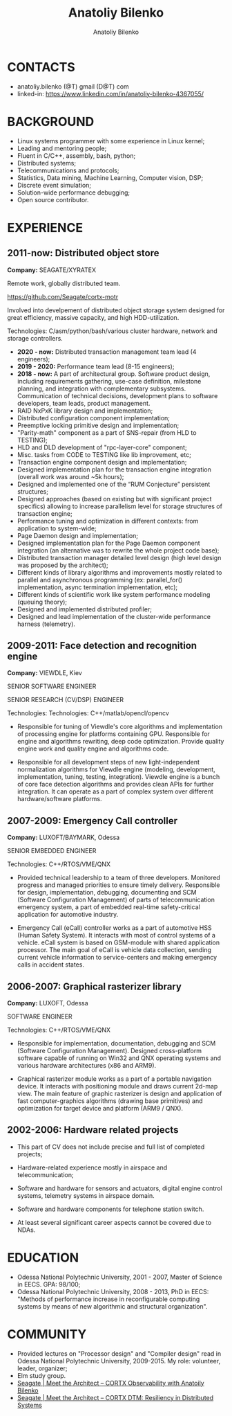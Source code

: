 #+TITLE: Anatoliy Bilenko
#+AUTHOR: Anatoliy Bilenko
#+OPTIONS: ^:nil
#+HTML_HEAD: <link rel="stylesheet" type="text/css" href="https://gongzhitaao.org/orgcss/org.css"/>



* CONTACTS
 - anatoliy.bilenko (@T) gmail (D@T) com
 - linked-in: https://www.linkedin.com/in/anatoliy-bilenko-4367055/

* BACKGROUND
- Linux systems programmer with some experience in Linux kernel;
- Leading and mentoring people;
- Fluent in C/C++, assembly, bash, python;
- Distributed systems;
- Telecommunications and protocols;
- Statistics, Data mining, Machine Learning, Computer vision, DSP;
- Discrete event simulation;
- Solution-wide performance debugging;
- Open source contributor.

* EXPERIENCE

** 2011-now: Distributed object store
 *Company:* SEAGATE/XYRATEX

 Remote work, globally distributed team.

 https://github.com/Seagate/cortx-motr

 Involved into develpement of distributed object storage system
 designed for great efficiency, massive capacity, and high
 HDD-utilization.

 Technologies: C/asm/python/bash/various cluster hardware, network and storage controllers.

 - *2020 - now:* Distributed transaction management team lead (4 engineers);
 - *2019 - 2020:* Performance team lead (8-15 engineers);
 - *2018 - now:* A part of architectural group. Software product
   design, including requirements gathering, use-case definition,
   milestone planning, and integration with complementary
   subsystems. Communication of technical decisions, development plans
   to software developers, team leads, product management.
 - RAID NxPxK library design and implementation;
 - Distributed configuration component implementation;
 - Preemptive locking primitive design and implementation;
 - "Parity-math" component as a part of SNS-repair (from HLD to TESTING);
 - HLD and DLD development of "rpc-layer-core" component;
 - Misc. tasks from CODE to TESTING like lib improvement, etc;
 - Transaction engine component design and implementation;
 - Designed implementation plan for the transaction engine integration
   (overall work was around ~5k hours);
 - Designed and implemented one of the “RUM Conjecture” persistent
   structures;
 - Designed approaches (based on existing but with significant project
   specifics) allowing to increase parallelism level for storage
   structures of transaction engine;
 - Performance tuning and optimization in different contexts: from
   application to system-wide;
 - Page Daemon design and implementation;
 - Designed implementation plan for the Page Daemon component
   integration (an alternative was to rewrite the whole project code
   base);
 - Distributed transaction manager detailed level design (high level
   design was proposed by the architect);
 - Different kinds of library algorithms and improvements mostly
   related to parallel and asynchronous programming (ex:
   parallel_for() implementation, async termination implementation,
   etc);
 - Different kinds of scientific work like system performance modeling
   (queuing theory);
 - Designed and implemented distributed profiler;
 - Designed and lead implementation of the cluster-wide performance
   harness (telemetry).


** 2009-2011: Face detection and recognition engine

 *Company:* VIEWDLE, Kiev

 SENIOR SOFTWARE ENGINEER

 SENIOR RESEARCH (CV/DSP) ENGINEER

Technologies:
 Technologies: C++/matlab/opencl/opencv

- Responsible for tuning of Viewdle's core algorithms and
  implementation of processing engine for platforms containing
  GPU. Responsible for engine and algorithms rewriting, deep code
  optimization. Provide quality engine work and quality engine and
  algorithms code.

- Responsible for all development steps of new light-independent
  normalization algorithms for Viewdle engine (modeling, development,
  implementation, tuning, testing, integration).  Viewdle engine is a
  bunch of core face detection algorithms and provides clean APIs for
  further integration. It can operate as a part of complex system over
  different hardware/software platforms.


** 2007-2009: Emergency Call controller

 *Company:* LUXOFT/BAYMARK, Odessa

 SENIOR EMBEDDED ENGINEER

 Technologies: C++/RTOS/VME/QNX

- Provided technical leadership to a team of three
  developers. Monitored progress and managed priorities to ensure
  timely delivery. Responsible for design, implementation, debugging,
  documenting and SCM (Software Configuration Management) of parts of
  telecommunication emergency system, a part of embedded real-time
  safety-critical application for automotive industry.

- Emergency Call (eCall) controller works as a part of automotive HSS
  (Human Safety System). It interacts with most of control systems of
  a vehicle. eCall system is based on GSM-module with shared
  application processor. The main goal of eCall is vehicle data
  collection, sending current vehicle information to service-centers
  and making emergency calls in accident states.


** 2006-2007: Graphical rasterizer library

  *Company:* LUXOFT, Odessa

  SOFTWARE ENGINEER

  Technologies: C++/RTOS/VME/QNX

 - Responsible for implementation, documentation, debugging and SCM
   (Software Configuration Management). Designed cross-platform
   software capable of running on Win32 and QNX operating systems and
   various hardware architectures (x86 and ARM9).

 - Graphical rasterizer module works as a part of a portable navigation
   device. It interacts with positioning module and draws current
   2d-map view. The main feature of graphic rasterizer is design and
   application of fast computer-graphics algorithms (drawing base
   primitives) and optimization for target device and platform (ARM9 /
   QNX).


** 2002-2006: Hardware related projects

- This part of CV does not include precise and full list of completed
  projects;

- Hardware-related experience mostly in airspace and
  telecommunication;

- Software and hardware for sensors and actuators, digital engine
  control systems, telemetry systems in airspace domain.

- Software and hardware components for telephone station switch.

- At least several significant career aspects cannot be covered due to
  NDAs.

* EDUCATION
 - Odessa National Polytechnic University, 2001 - 2007,
   Master of Science in EECS. GPA: 98/100;
 - Odessa National Polytechnic University, 2008 - 2013,
   PhD in EECS: "Methods of performance increase in reconfigurable
   computing systems by means of new algorithmic and structural
   organization".
* COMMUNITY

- Provided lectures on "Processor design" and "Compiler design" read
  in Odessa National Polytechnic University, 2009-2015. My role:
  volunteer, leader, organizer;
- Elm study group.
- [[https://www.youtube.com/watch?v=FFTi2XNFb7A][Seagate | Meet the Architect – CORTX Observability with Anatoily Bilenko]]
- [[https://www.youtube.com/watch?v=ujyIsCt6bbM][Seagate | Meet the Architect – CORTX DTM: Resiliency in Distributed Systems]]
